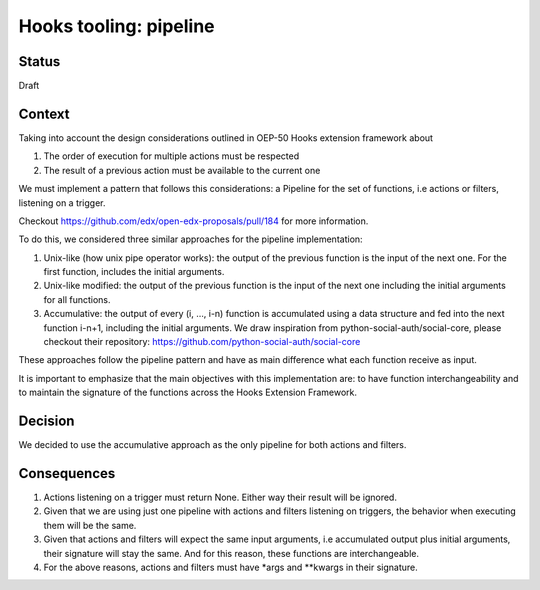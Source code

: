 Hooks tooling: pipeline
=======================

Status
------

Draft

Context
-------

Taking into account the design considerations outlined in OEP-50 Hooks extension framework about

1. The order of execution for multiple actions must be respected
2. The result of a previous action must be available to the current one

We must implement a pattern that follows this considerations: a Pipeline for the set of functions, i.e actions or filters,
listening on a trigger.

Checkout https://github.com/edx/open-edx-proposals/pull/184 for more information.

To do this, we considered three similar approaches for the pipeline implementation:

1. Unix-like (how unix pipe operator works): the output of the previous function is the input of the next one. For the first function, includes the initial arguments.
2. Unix-like modified: the output of the previous function is the input of the next one including the initial arguments for all functions.
3. Accumulative: the output of every (i, …, i-n) function is accumulated using a data structure and fed into the next function i-n+1, including the initial arguments. We draw inspiration from
   python-social-auth/social-core, please checkout their repository: https://github.com/python-social-auth/social-core

These approaches follow the pipeline pattern and have as main difference what each function receive as input.

It is important to emphasize that the main objectives with this implementation are: to have function interchangeability and to maintain the signature of the functions across the Hooks Extension Framework.

Decision
--------

We decided to use the accumulative approach as the only pipeline for both actions and filters.

Consequences
------------

1. Actions listening on a trigger must return None. Either way their result will be ignored.
2. Given that we are using just one pipeline with actions and filters listening on triggers, the behavior when executing them will be the same.
3. Given that actions and filters will expect the same input arguments, i.e accumulated output plus initial arguments, their signature will stay the same. And for this reason, these functions are interchangeable.
4. For the above reasons, actions and filters must have \*args and \*\*kwargs in their signature.
